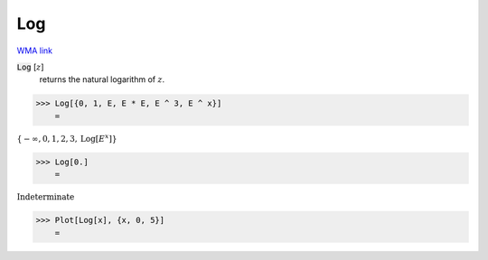 Log
===

`WMA link <https://reference.wolfram.com/language/ref/Log.html>`_


:code:`Log` [:math:`z`]
    returns the natural logarithm of :math:`z`.





>>> Log[{0, 1, E, E * E, E ^ 3, E ^ x}]
    =

:math:`\left\{-\infty ,0,1,2,3,\text{Log}\left[E^x\right]\right\}`


>>> Log[0.]
    =

:math:`\text{Indeterminate}`


>>> Plot[Log[x], {x, 0, 5}]
    =

.. image:: tmp85sth_9h.png
    :align: center




